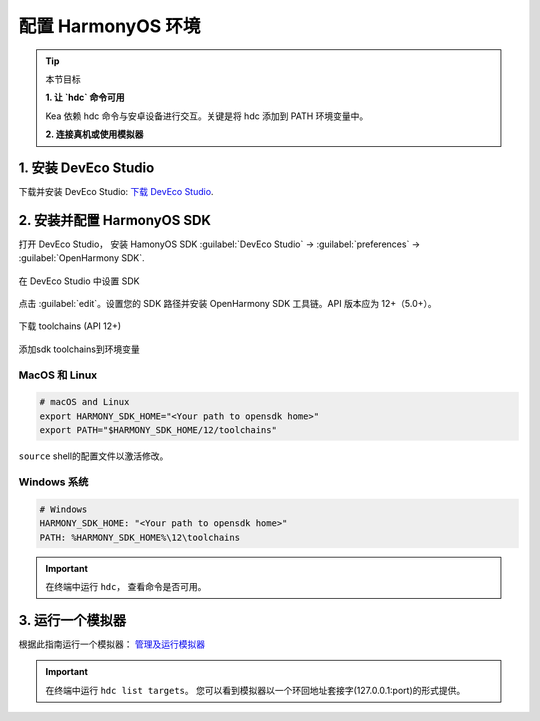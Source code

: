 配置 HarmonyOS 环境
=======================================

.. tip:: 

   本节目标

   **1. 让 `hdc` 命令可用**
   
   Kea 依赖 hdc 命令与安卓设备进行交互。关键是将 hdc 添加到 PATH 环境变量中。

   **2. 连接真机或使用模拟器**


1. 安装 DevEco Studio
~~~~~~~~~~~~~~~~~~~~~~~~~~~~~~~~~~~
下载并安装 DevEco Studio: `下载 DevEco Studio <https://developer.huawei.com/consumer/cn/deveco-studio/>`_.


2. 安装并配置 HarmonyOS SDK
~~~~~~~~~~~~~~~~~~~~~~~~~~~~~~~~~~~~
打开 DevEco Studio， 安装 HamonyOS SDK :guilabel:`DevEco Studio` -> :guilabel:`preferences` -> :guilabel:`OpenHarmony SDK`.

.. figure:: ../../images/DevEco-sdk.jpg
   :align: center

   在 DevEco Studio 中设置 SDK

点击 :guilabel:`edit`。设置您的 SDK 路径并安装 OpenHarmony SDK 工具链。API 版本应为 12+（5.0+）。

.. figure::  ../../images/DevEco-toolchains.jpg
   :align: center

   下载 toolchains (API 12+)

添加sdk toolchains到环境变量



MacOS 和 Linux
-----------------------------

.. code-block:: bash

   # macOS and Linux
   export HARMONY_SDK_HOME="<Your path to opensdk home>"
   export PATH="$HARMONY_SDK_HOME/12/toolchains"


``source`` shell的配置文件以激活修改。

Windows 系统
-----------------------------

.. code-block:: bash

   # Windows
   HARMONY_SDK_HOME: "<Your path to opensdk home>"
   PATH: %HARMONY_SDK_HOME%\12\toolchains

.. important::
   在终端中运行 ``hdc``， 查看命令是否可用。


3. 运行一个模拟器
~~~~~~~~~~~~~~~~~~~~~~~~~~~~~~~~~~

根据此指南运行一个模拟器： `管理及运行模拟器 <https://developer.huawei.com/consumer/cn/doc/harmonyos-guides-V13/ide-emulator-management-V13>`_ 

.. important::
   在终端中运行 ``hdc list targets``。 您可以看到模拟器以一个环回地址套接字(127.0.0.1:port)的形式提供。
